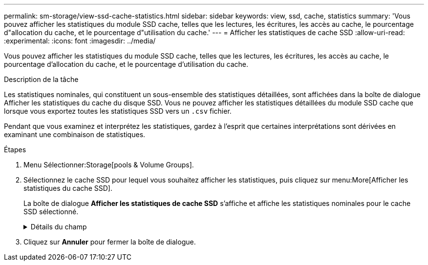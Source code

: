 ---
permalink: sm-storage/view-ssd-cache-statistics.html 
sidebar: sidebar 
keywords: view, ssd, cache, statistics 
summary: 'Vous pouvez afficher les statistiques du module SSD cache, telles que les lectures, les écritures, les accès au cache, le pourcentage d"allocation du cache, et le pourcentage d"utilisation du cache.' 
---
= Afficher les statistiques de cache SSD
:allow-uri-read: 
:experimental: 
:icons: font
:imagesdir: ../media/


[role="lead"]
Vous pouvez afficher les statistiques du module SSD cache, telles que les lectures, les écritures, les accès au cache, le pourcentage d'allocation du cache, et le pourcentage d'utilisation du cache.

.Description de la tâche
Les statistiques nominales, qui constituent un sous-ensemble des statistiques détaillées, sont affichées dans la boîte de dialogue Afficher les statistiques du cache du disque SSD. Vous ne pouvez afficher les statistiques détaillées du module SSD cache que lorsque vous exportez toutes les statistiques SSD vers un `.csv` fichier.

Pendant que vous examinez et interprétez les statistiques, gardez à l'esprit que certaines interprétations sont dérivées en examinant une combinaison de statistiques.

.Étapes
. Menu Sélectionner:Storage[pools & Volume Groups].
. Sélectionnez le cache SSD pour lequel vous souhaitez afficher les statistiques, puis cliquez sur menu:More[Afficher les statistiques du cache SSD].
+
La boîte de dialogue *Afficher les statistiques de cache SSD* s'affiche et affiche les statistiques nominales pour le cache SSD sélectionné.

+
.Détails du champ
[%collapsible]
====
[cols="2*"]
|===
| Paramètres | Description 


 a| 
En lecture
 a| 
Affiche le nombre total de lectures d'hôte à partir des volumes SSD cache activés. Plus le rapport entre les lectures et les écritures est élevé, meilleur est le fonctionnement du cache.



 a| 
Écritures
 a| 
Nombre total d'écritures sur l'hôte pour les volumes SSD cache. Plus le rapport entre les lectures et les écritures est élevé, meilleur est le fonctionnement du cache.



 a| 
Accès au cache
 a| 
Affiche le nombre d'accès au cache.



 a| 
Taux d'accès au cache %
 a| 
Affiche le pourcentage d'accès au cache. Ce nombre est dérivé de cache Hits/(lectures + écritures). Le pourcentage de réussite dans le cache doit être supérieur à 50 % pour une opération SSD cache efficace.



 a| 
% D'allocation du cache
 a| 
Affiche le pourcentage de stockage SSD cache alloué, exprimé en pourcentage du stockage SSD cache disponible pour ce contrôleur et dérivé des octets alloués/octets disponibles.



 a| 
Taux d'utilisation du cache
 a| 
Affiche le pourcentage de stockage SSD cache contenant les données des volumes activés, exprimé en pourcentage de stockage SSD cache alloué. Ce montant représente l'utilisation ou la densité de la mémoire SSD cache. Dérivé des octets alloués/octets disponibles.



 a| 
Tout exporter
 a| 
Exporte toutes les statistiques de cache SSD vers un format CSV. Le fichier exporté contient toutes les statistiques disponibles pour la mémoire SSD cache (nominale et détaillée).

|===
====
. Cliquez sur *Annuler* pour fermer la boîte de dialogue.

